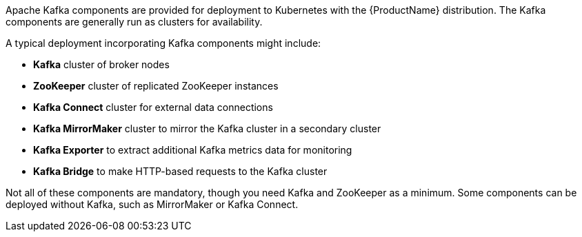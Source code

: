 //standard kafka deployment text
Apache Kafka components are provided for deployment to Kubernetes with the {ProductName} distribution.
The Kafka components are generally run as clusters for availability.

A typical deployment incorporating Kafka components might include:

* *Kafka* cluster of broker nodes
* *ZooKeeper* cluster of replicated ZooKeeper instances
* *Kafka Connect* cluster for external data connections
* *Kafka MirrorMaker* cluster to mirror the Kafka cluster in a secondary cluster
* *Kafka Exporter* to extract additional Kafka metrics data for monitoring
* *Kafka Bridge* to make HTTP-based requests to the Kafka cluster

Not all of these components are mandatory, though you need Kafka and ZooKeeper as a minimum.
Some components can be deployed without Kafka, such as MirrorMaker or Kafka Connect.
